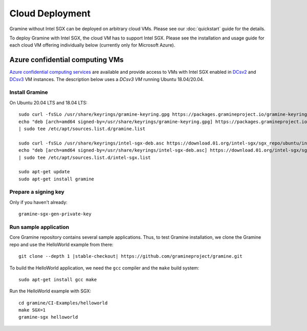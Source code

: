 Cloud Deployment
================

.. highlight:: sh

Gramine without Intel SGX can be deployed on arbitrary cloud VMs. Please see
our :doc:`quickstart` guide for the details.

To deploy Gramine with Intel SGX, the cloud VM has to support Intel SGX. Please
see the installation and usage guide for each cloud VM offering individually
below (currently only for Microsoft Azure).

Azure confidential computing VMs
--------------------------------

`Azure confidential computing services
<https://azure.microsoft.com/en-us/solutions/confidential-compute/>`__ are
available and provide access to VMs with Intel SGX enabled in `DCsv2
<https://docs.microsoft.com/en-us/azure/virtual-machines/dcv2-series>`__ and
`DCsv3 <https://docs.microsoft.com/en-us/azure/virtual-machines/dcv3-series>`__
VM instances. The description below uses a *DCsv3 VM* running Ubuntu
18.04/20.04.

Install Gramine
^^^^^^^^^^^^^^^

On Ubuntu 20.04 LTS and 18.04 LTS::

   sudo curl -fsSLo /usr/share/keyrings/gramine-keyring.gpg https://packages.gramineproject.io/gramine-keyring.gpg
   echo "deb [arch=amd64 signed-by=/usr/share/keyrings/gramine-keyring.gpg] https://packages.gramineproject.io/ $(lsb_release -sc) main" \
   | sudo tee /etc/apt/sources.list.d/gramine.list

   sudo curl -fsSLo /usr/share/keyrings/intel-sgx-deb.asc https://download.01.org/intel-sgx/sgx_repo/ubuntu/intel-sgx-deb.key
   echo "deb [arch=amd64 signed-by=/usr/share/keyrings/intel-sgx-deb.asc] https://download.01.org/intel-sgx/sgx_repo/ubuntu $(lsb_release -sc) main" \
   | sudo tee /etc/apt/sources.list.d/intel-sgx.list

   sudo apt-get update
   sudo apt-get install gramine

Prepare a signing key
^^^^^^^^^^^^^^^^^^^^^

Only if you haven't already::

   gramine-sgx-gen-private-key

Run sample application
^^^^^^^^^^^^^^^^^^^^^^

Core Gramine repository contains several sample applications. Thus, to test
Gramine installation, we clone the Gramine repo and use the HelloWorld example
from there:

.. parsed-literal::

   git clone --depth 1 |stable-checkout| \https://github.com/gramineproject/gramine.git

To build the HelloWorld application, we need the ``gcc`` compiler and the
``make`` build system::

   sudo apt-get install gcc make

Run the HelloWorld example with SGX::

   cd gramine/CI-Examples/helloworld
   make SGX=1
   gramine-sgx helloworld
